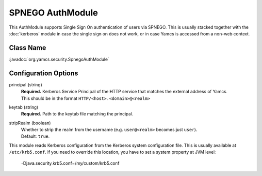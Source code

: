 SPNEGO AuthModule
=================

This AuthModule supports Single Sign On authentication of users via SPNEGO. This is usually stacked together with the :doc:`kerberos` module in case the single sign on does not work, or in case Yamcs is accessed from a non-web context.


Class Name
----------

:javadoc:`org.yamcs.security.SpnegoAuthModule`


Configuration Options
---------------------

principal (string)
    | **Required.** Kerberos Service Principal of the HTTP service that matches the external address of Yamcs.
    | This should be in the format ``HTTP/<host>.<domain>@<realm>``

keytab (string)
    | **Required.** Path to the keytab file matching the principal.

stripRealm (boolean)
    | Whether to strip the realm from the username (e.g. ``user@<realm>`` becomes just ``user``).
    | Default: ``true``.

This module reads Kerberos configuration from the Kerberos system configuration file. This is usually available at ``/etc/krb5.conf``. If you need to override this location, you have to set a system property at JVM level:

    -Djava.security.krb5.conf=/my/custom/krb5.conf
